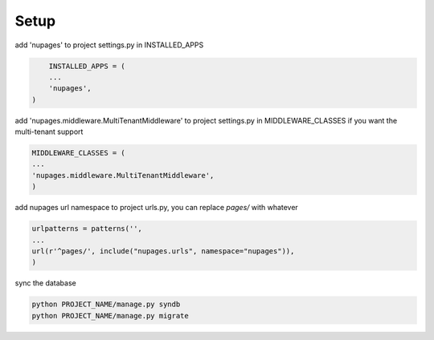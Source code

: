 =============
Setup
=============


add 'nupages' to project settings.py in INSTALLED_APPS

.. code-block:: python

	INSTALLED_APPS = (
	...
	'nupages',
    )

add 'nupages.middleware.MultiTenantMiddleware' to project settings.py in MIDDLEWARE_CLASSES if you want the multi-tenant support

.. code-block:: python

    MIDDLEWARE_CLASSES = (
    ...
    'nupages.middleware.MultiTenantMiddleware',
    )

add nupages url namespace to project urls.py, you can replace `pages/` with whatever

.. code-block:: python

    urlpatterns = patterns('',
    ...
    url(r'^pages/', include("nupages.urls", namespace="nupages")), 
    )

sync the database

.. code-block:: bash

    python PROJECT_NAME/manage.py syndb
    python PROJECT_NAME/manage.py migrate